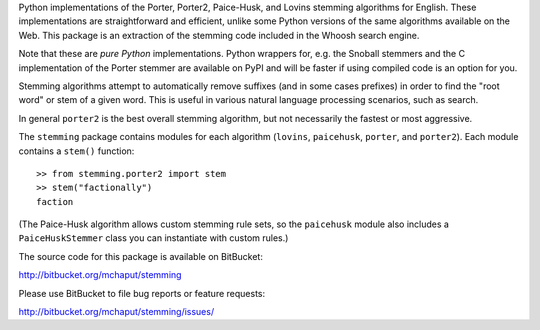 Python implementations of the Porter, Porter2, Paice-Husk, and Lovins stemming
algorithms for English. These implementations are straightforward and
efficient, unlike some Python versions of the same algorithms available on the
Web. This package is an extraction of the stemming code included in the Whoosh
search engine.

Note that these are *pure Python* implementations. Python wrappers for, e.g.
the Snoball stemmers and the C implementation of the Porter stemmer are
available on PyPI and will be faster if using compiled code is an option for
you.

Stemming algorithms attempt to automatically remove suffixes (and in some
cases prefixes) in order to find the "root word" or stem of a given word. This
is useful in various natural language processing scenarios, such as search.

In general ``porter2`` is the best overall stemming algorithm, but not
necessarily the fastest or most aggressive.

The ``stemming`` package contains modules for each algorithm (``lovins``,
``paicehusk``, ``porter``, and ``porter2``). Each module contains a ``stem()``
function::

    >> from stemming.porter2 import stem
    >> stem("factionally")
    faction

(The Paice-Husk algorithm allows custom stemming rule sets, so the
``paicehusk`` module also includes a ``PaiceHuskStemmer`` class you can
instantiate with custom rules.)

The source code for this package is available on BitBucket:

http://bitbucket.org/mchaput/stemming

Please use BitBucket to file bug reports or feature requests:

http://bitbucket.org/mchaput/stemming/issues/



